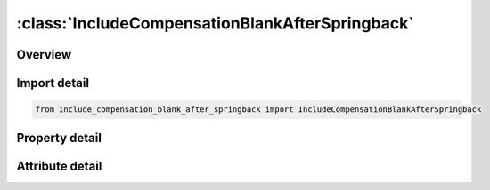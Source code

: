 





:class:`IncludeCompensationBlankAfterSpringback`
================================================


.. py:class:: include_compensation_blank_after_springback.IncludeCompensationBlankAfterSpringback(**kwargs)

   Bases: :py:obj:`ansys.dyna.core.lib.keyword_base.KeywordBase`


   
   DYNA INCLUDE_COMPENSATION_BLANK_AFTER_SPRINGBACK keyword
















   ..
       !! processed by numpydoc !!


.. py:currentmodule:: IncludeCompensationBlankAfterSpringback

Overview
--------

.. tab-set::




   .. tab-item:: Properties

      .. list-table::
          :header-rows: 0
          :widths: auto

          * - :py:attr:`~filename`
            - Get or set the Name of the keyword files containing nodes and elements information, with adaptive constraints if exist. Currently all blanks must have the same numbers of nodes and elements.


   .. tab-item:: Attributes

      .. list-table::
          :header-rows: 0
          :widths: auto

          * - :py:attr:`~keyword`
            - 
          * - :py:attr:`~subkeyword`
            - 






Import detail
-------------

.. code-block:: python

    from include_compensation_blank_after_springback import IncludeCompensationBlankAfterSpringback

Property detail
---------------

.. py:property:: filename
   :type: Optional[str]


   
   Get or set the Name of the keyword files containing nodes and elements information, with adaptive constraints if exist. Currently all blanks must have the same numbers of nodes and elements.
















   ..
       !! processed by numpydoc !!



Attribute detail
----------------

.. py:attribute:: keyword
   :value: 'INCLUDE'


.. py:attribute:: subkeyword
   :value: 'COMPENSATION_BLANK_AFTER_SPRINGBACK'






